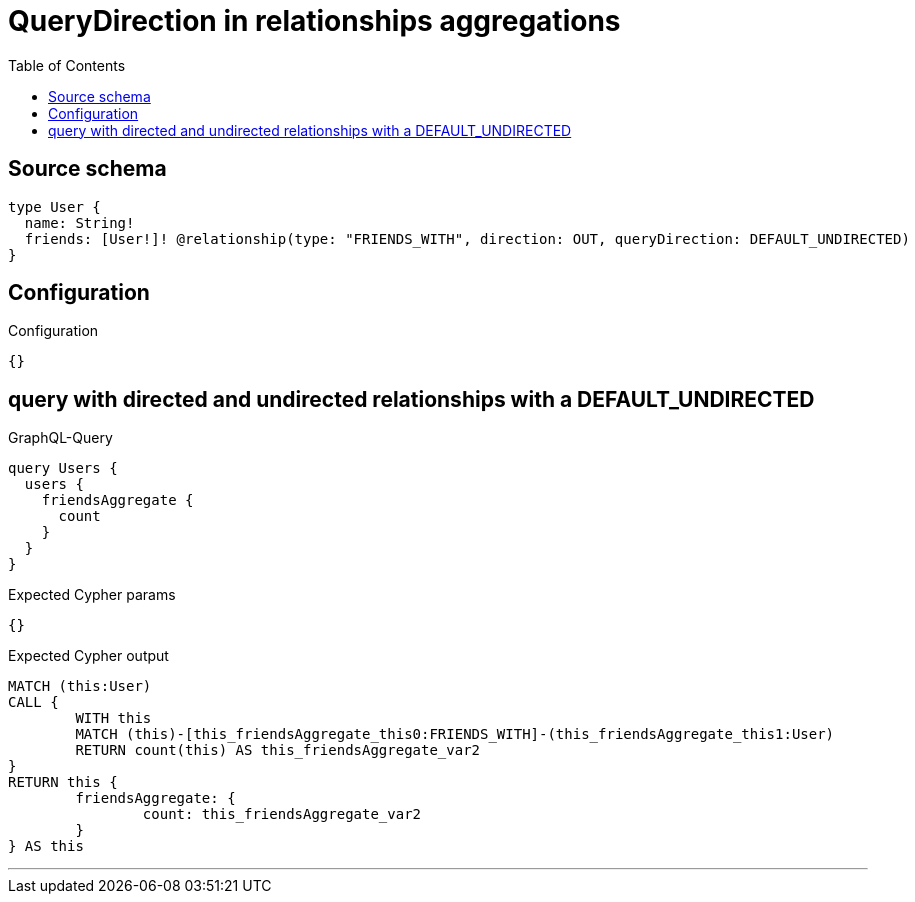 :toc:

= QueryDirection in relationships aggregations

== Source schema

[source,graphql,schema=true]
----
type User {
  name: String!
  friends: [User!]! @relationship(type: "FRIENDS_WITH", direction: OUT, queryDirection: DEFAULT_UNDIRECTED)
}
----

== Configuration

.Configuration
[source,json,schema-config=true]
----
{}
----
== query with directed and undirected relationships with a DEFAULT_UNDIRECTED

.GraphQL-Query
[source,graphql]
----
query Users {
  users {
    friendsAggregate {
      count
    }
  }
}
----

.Expected Cypher params
[source,json]
----
{}
----

.Expected Cypher output
[source,cypher]
----
MATCH (this:User)
CALL {
	WITH this
	MATCH (this)-[this_friendsAggregate_this0:FRIENDS_WITH]-(this_friendsAggregate_this1:User)
	RETURN count(this) AS this_friendsAggregate_var2
}
RETURN this {
	friendsAggregate: {
		count: this_friendsAggregate_var2
	}
} AS this
----

'''


